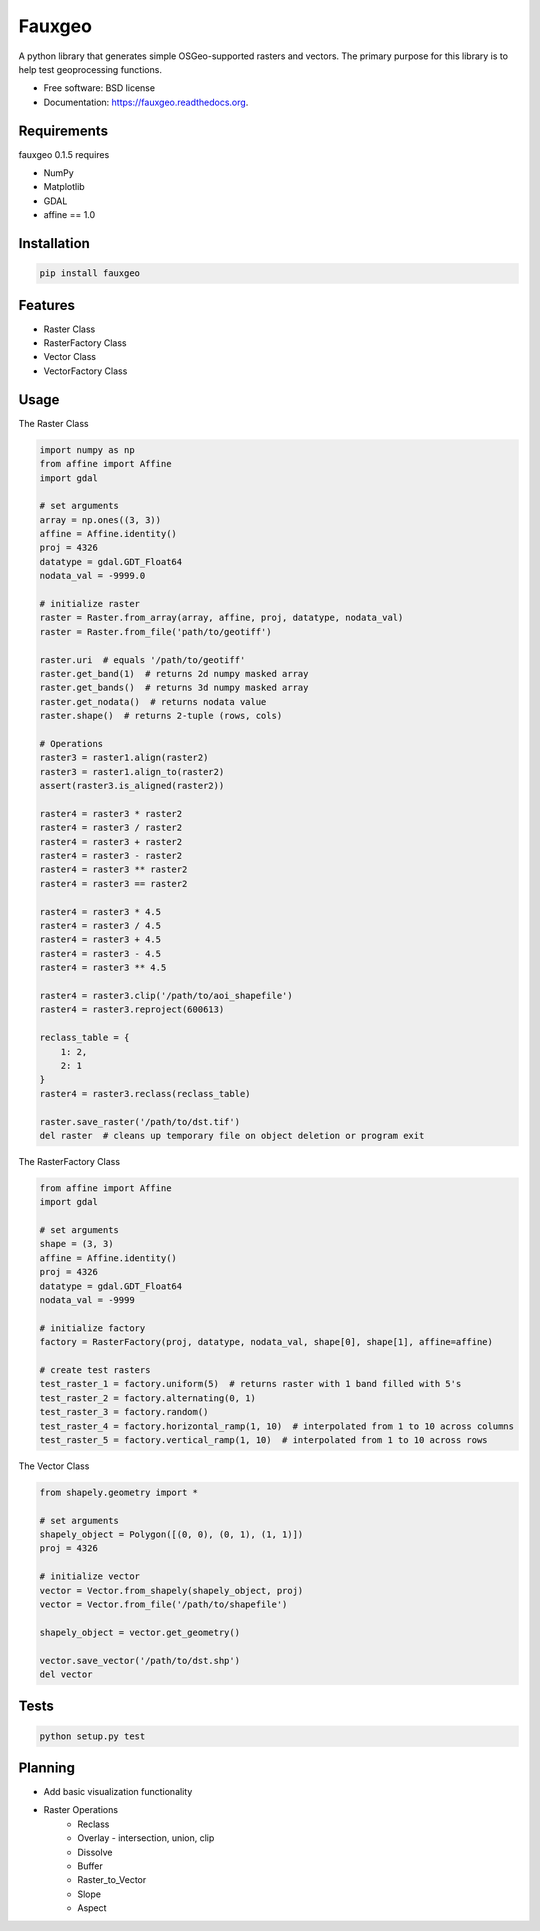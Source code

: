 =======
Fauxgeo
=======

.. image:: https://badge.fury.io/py/fauxgeo.png
    :target: http://badge.fury.io/py/fauxgeo

.. image:: https://travis-ci.org/wbierbower/fauxgeo.png?branch=master
        :target: https://travis-ci.org/wbierbower/fauxgeo

.. image:: https://readthedocs.org/projects/fauxgeo/badge/?version=latest
        :target: https://readthedocs.org/projects/fauxgeo/?badge=latest
        :alt: Documentation Status


A python library that generates simple OSGeo-supported rasters and vectors.  The primary purpose for this library is to help test geoprocessing functions.

* Free software: BSD license
* Documentation: https://fauxgeo.readthedocs.org.

Requirements
------------

fauxgeo 0.1.5 requires

* NumPy
* Matplotlib
* GDAL
* affine == 1.0

Installation
------------

.. code::

    pip install fauxgeo

Features
--------

* Raster Class
* RasterFactory Class
* Vector Class
* VectorFactory Class

Usage
-----

The Raster Class

.. code:: python

    import numpy as np
    from affine import Affine
    import gdal

    # set arguments
    array = np.ones((3, 3))
    affine = Affine.identity()
    proj = 4326
    datatype = gdal.GDT_Float64
    nodata_val = -9999.0

    # initialize raster
    raster = Raster.from_array(array, affine, proj, datatype, nodata_val)   
    raster = Raster.from_file('path/to/geotiff')

    raster.uri  # equals '/path/to/geotiff'
    raster.get_band(1)  # returns 2d numpy masked array
    raster.get_bands()  # returns 3d numpy masked array
    raster.get_nodata()  # returns nodata value
    raster.shape()  # returns 2-tuple (rows, cols)

    # Operations
    raster3 = raster1.align(raster2)
    raster3 = raster1.align_to(raster2)
    assert(raster3.is_aligned(raster2))
    
    raster4 = raster3 * raster2
    raster4 = raster3 / raster2
    raster4 = raster3 + raster2
    raster4 = raster3 - raster2
    raster4 = raster3 ** raster2
    raster4 = raster3 == raster2

    raster4 = raster3 * 4.5
    raster4 = raster3 / 4.5
    raster4 = raster3 + 4.5
    raster4 = raster3 - 4.5
    raster4 = raster3 ** 4.5

    raster4 = raster3.clip('/path/to/aoi_shapefile')
    raster4 = raster3.reproject(600613)

    reclass_table = {
        1: 2,
        2: 1
    }
    raster4 = raster3.reclass(reclass_table)

    raster.save_raster('/path/to/dst.tif')
    del raster  # cleans up temporary file on object deletion or program exit


The RasterFactory Class

.. code:: python

    from affine import Affine
    import gdal

    # set arguments
    shape = (3, 3)
    affine = Affine.identity()
    proj = 4326
    datatype = gdal.GDT_Float64
    nodata_val = -9999

    # initialize factory
    factory = RasterFactory(proj, datatype, nodata_val, shape[0], shape[1], affine=affine)

    # create test rasters
    test_raster_1 = factory.uniform(5)  # returns raster with 1 band filled with 5's
    test_raster_2 = factory.alternating(0, 1)
    test_raster_3 = factory.random()
    test_raster_4 = factory.horizontal_ramp(1, 10)  # interpolated from 1 to 10 across columns
    test_raster_5 = factory.vertical_ramp(1, 10)  # interpolated from 1 to 10 across rows

The Vector Class

.. code:: python

    from shapely.geometry import *

    # set arguments
    shapely_object = Polygon([(0, 0), (0, 1), (1, 1)])
    proj = 4326

    # initialize vector
    vector = Vector.from_shapely(shapely_object, proj)
    vector = Vector.from_file('/path/to/shapefile')

    shapely_object = vector.get_geometry()

    vector.save_vector('/path/to/dst.shp')
    del vector



Tests
-----

.. code::
    
    python setup.py test

Planning
--------

* Add basic visualization functionality
* Raster Operations
    * Reclass
    * Overlay - intersection, union, clip
    * Dissolve
    * Buffer
    * Raster_to_Vector
    * Slope
    * Aspect
